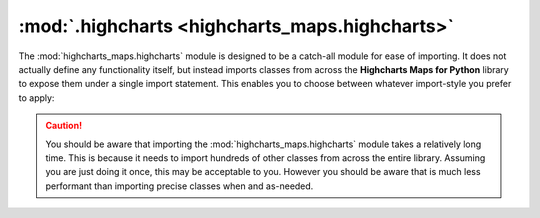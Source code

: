 ##################################################
:mod:`.highcharts <highcharts_maps.highcharts>`
##################################################

.. contents:: Module Contents
  :local:
  :depth: 3
  :backlinks: entry

.. module:: highcharts_maps.highcharts

The :mod:`highcharts_maps.highcharts` module is designed to be a catch-all module for
ease of importing. It does not actually define any functionality itself, but instead
imports classes from across the **Highcharts Maps for Python** library to expose them
under a single import statement. This enables you to choose between whatever import-style
you prefer to apply:

  .. include:: /using/_importing.rst

.. caution::

  You should be aware that importing the :mod:`highcharts_maps.highcharts` module takes
  a relatively long time. This is because it needs to import hundreds of other classes
  from across the entire library. Assuming you are just doing it once, this may be
  acceptable to you. However you should be aware that is much less performant than
  importing precise classes when and as-needed.

